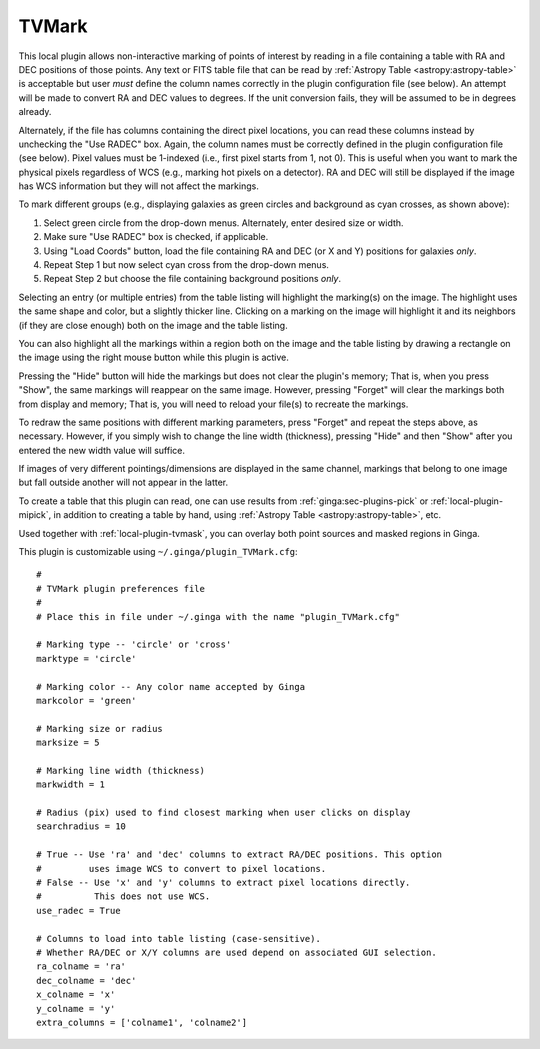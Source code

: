 .. _local-plugin-tvmark:

TVMark
------

.. image:: images/tvmark_screenshot.png
  :width: 800px
  :alt: TVMark plugin

This local plugin allows non-interactive marking of points of interest by
reading in a file containing a table with RA and DEC positions of those points.
Any text or FITS table file that can be read by
:ref:`Astropy Table <astropy:astropy-table>` is acceptable but user *must*
define the column names correctly in the plugin configuration file (see below).
An attempt will be made to convert RA and DEC values to degrees.
If the unit conversion fails, they will be assumed to be in degrees already.

Alternately, if the file has columns containing the direct pixel locations,
you can read these columns instead by unchecking the "Use RADEC" box.
Again, the column names must be correctly defined in the plugin configuration
file (see below).
Pixel values must be 1-indexed (i.e., first pixel starts from 1, not 0).
This is useful when you want to mark the physical pixels regardless
of WCS (e.g., marking hot pixels on a detector). RA and DEC will still be
displayed if the image has WCS information but they will not affect the
markings.

To mark different groups (e.g., displaying galaxies as green circles and
background as cyan crosses, as shown above):

1. Select green circle from the drop-down menus. Alternately, enter desired
   size or width.
2. Make sure "Use RADEC" box is checked, if applicable.
3. Using "Load Coords" button, load the file containing RA and DEC (or X and Y)
   positions for galaxies *only*.
4. Repeat Step 1 but now select cyan cross from the drop-down menus.
5. Repeat Step 2 but choose the file containing background positions *only*.

Selecting an entry (or multiple entries) from the table listing will
highlight the marking(s) on the image. The highlight uses the same shape
and color, but a slightly thicker line. Clicking on a marking on the image
will highlight it and its neighbors (if they are close enough) both on the
image and the table listing.

You can also highlight all the markings within a region both on the image
and the table listing by drawing a rectangle on the image using the right mouse
button while this plugin is active.

Pressing the "Hide" button will hide the markings but does not clear the
plugin's memory; That is, when you press "Show", the same markings will
reappear on the same image. However, pressing "Forget" will clear the markings
both from display and memory; That is, you will need to reload your file(s) to
recreate the markings.

To redraw the same positions with different marking parameters, press "Forget"
and repeat the steps above, as necessary. However, if you simply wish to change
the line width (thickness), pressing "Hide" and then "Show" after you entered
the new width value will suffice.

If images of very different pointings/dimensions are displayed in the same
channel, markings that belong to one image but fall outside another will not
appear in the latter.

To create a table that this plugin can read, one can use results from
:ref:`ginga:sec-plugins-pick` or :ref:`local-plugin-mipick`, in addition to
creating a table by hand, using :ref:`Astropy Table <astropy:astropy-table>`,
etc.

Used together with :ref:`local-plugin-tvmask`, you can overlay both point
sources and masked regions in Ginga.

This plugin is customizable using ``~/.ginga/plugin_TVMark.cfg``::

  #
  # TVMark plugin preferences file
  #
  # Place this in file under ~/.ginga with the name "plugin_TVMark.cfg"

  # Marking type -- 'circle' or 'cross'
  marktype = 'circle'

  # Marking color -- Any color name accepted by Ginga
  markcolor = 'green'

  # Marking size or radius
  marksize = 5

  # Marking line width (thickness)
  markwidth = 1

  # Radius (pix) used to find closest marking when user clicks on display
  searchradius = 10

  # True -- Use 'ra' and 'dec' columns to extract RA/DEC positions. This option
  #         uses image WCS to convert to pixel locations.
  # False -- Use 'x' and 'y' columns to extract pixel locations directly.
  #          This does not use WCS.
  use_radec = True

  # Columns to load into table listing (case-sensitive).
  # Whether RA/DEC or X/Y columns are used depend on associated GUI selection.
  ra_colname = 'ra'
  dec_colname = 'dec'
  x_colname = 'x'
  y_colname = 'y'
  extra_columns = ['colname1', 'colname2']
